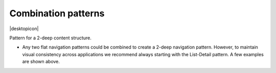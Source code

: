 Combination patterns
====================

.. container:: intend

   |desktopicon|

Pattern for a 2-deep content structure.

.. image:: /img/NP-2-deep-2.png
   :alt: Combination patterns

-  Any two flat navigation patterns could be combined to create a 2-deep
   navigation pattern. However, to maintain visual consistency across
   applications we recommend always starting with the List-Detail
   pattern. A few examples are shown above.
